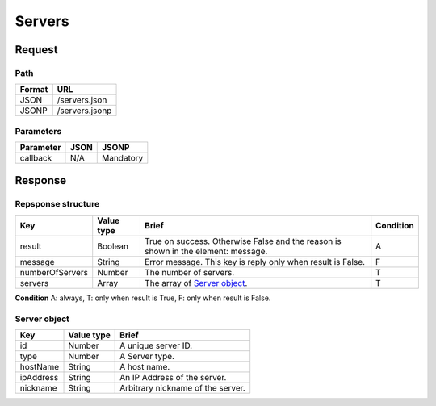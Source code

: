 =========================
Servers
=========================

Request
=======

Path
----
.. list-table::
   :header-rows: 1

   * - Format
     - URL
   * - JSON
     - /servers.json
   * - JSONP
     - /servers.jsonp

Parameters
----------
.. list-table::
   :header-rows: 1

   * - Parameter
     - JSON
     - JSONP
   * - callback
     - N/A
     - Mandatory

Response
========

Repsponse structure
-------------------
.. list-table::
   :header-rows: 1

   * - Key
     - Value type
     - Brief
     - Condition
   * - result
     - Boolean
     - True on success. Otherwise False and the reason is shown in the
       element: message.
     - A
   * - message
     - String
     - Error message. This key is reply only when result is False.
     - F
   * - numberOfServers
     - Number
     - The number of servers.
     - T
   * - servers
     - Array
     - The array of `Server object`_.
     - T

.. note::

**Condition** A: always, T: only when result is True, F: only when result is False.

Server object
-------------
.. list-table::
   :header-rows: 1

   * - Key
     - Value type
     - Brief
   * - id
     - Number
     - A unique server ID.
   * - type
     - Number
     - A Server type.
   * - hostName
     - String
     - A host name.
   * - ipAddress
     - String
     - An IP Address of the server.
   * - nickname
     - String
     - Arbitrary nickname of the server.

